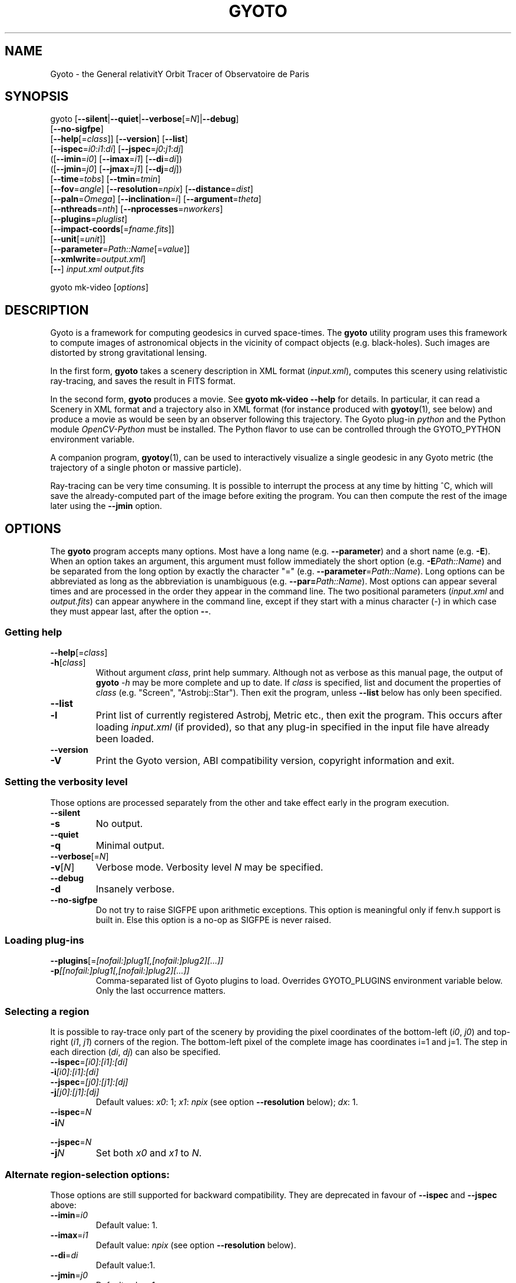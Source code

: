 .\" Process this file with
.\" groff -man -Tascii foo.1
.\"
.TH GYOTO 1 "January 2024" Science "User Manuals"
.SH NAME
Gyoto \- the General relativitY Orbit Tracer of Observatoire de Paris
.SH SYNOPSIS
gyoto [\fB\-\-silent\fR|\fB\-\-quiet\fR|\fB\-\-verbose\fR[=\fIN\fR]|\fB\-\-debug\fR]
      [\fB\-\-no\-sigfpe\fR]
      [\fB\-\-help\fR[=\fIclass\fR]] [\fB\-\-version\fR] [\fB\-\-list\fR]
      [\fB\-\-ispec\fR=\fIi0\fR:\fIi1\fR:\fIdi\fR] [\fB\-\-jspec\fR=\fIj0\fR:\fIj1\fR:\fIdj\fR]
      ([\fB\-\-imin\fR=\fIi0\fR] [\fB\-\-imax\fR=\fIi1\fR] [\fB\-\-di\fR=\fIdi\fR])
      ([\fB\-\-jmin\fR=\fIj0\fR] [\fB\-\-jmax\fR=\fIj1\fR] [\fB\-\-dj\fR=\fIdj\fR])
      [\fB\-\-time\fR=\fItobs\fR] [\fB\-\-tmin\fR=\fItmin\fR]
      [\fB\-\-fov\fR=\fIangle\fR] [\fB\-\-resolution\fR=\fInpix\fR] [\fB\-\-distance\fR=\fIdist\fR]
      [\fB\-\-paln\fR=\fIOmega\fR] [\fB\-\-inclination\fR=\fIi\fR] [\fB\-\-argument\fR=\fItheta\fR]
      [\fB\-\-nthreads\fR=\fInth\fR] [\fB\-\-nprocesses\fR=\fInworkers\fR]
      [\fB\-\-plugins\fR=\fIpluglist\fR]
      [\fB\-\-impact-coords\fR[=\fIfname.fits\fR]]
      [\fB\-\-unit\fR[=\fIunit\fR]]
      [\fB\-\-parameter\fR=\fIPath::Name\fR[=\fIvalue\fR]]
      [\fB\-\-xmlwrite\fR=\fIoutput.xml\fR]
      [\fB\-\-\fR] \fIinput.xml \fIoutput.fits\fR

gyoto mk-video [\fIoptions\fR]
.SH DESCRIPTION
Gyoto is a framework for computing geodesics in curved
space-times. The \fBgyoto\fR utility program uses this framework to
compute images of astronomical objects in the vicinity of compact
objects (e.g. black-holes). Such images are distorted by strong
gravitational lensing.

In the first form, \fBgyoto\fR takes a scenery description in XML
format (\fIinput.xml\fR), computes this scenery using relativistic
ray-tracing, and saves the result in FITS format.

In the second form, \fBgyoto\fR produces a movie. See \fBgyoto
mk-video \-\-help\fR for details. In particular, it can read a Scenery
in XML format and a trajectory also in XML format (for instance
produced with \fBgyotoy\fR(1), see below) and produce a movie as would
be seen by an observer following this trajectory. The Gyoto plug-in
\fIpython\fR and the Python module \fIOpenCV-Python\fR must be
installed. The Python flavor to use can be controlled through the
GYOTO_PYTHON environment variable.

A companion program, \fBgyotoy\fR(1), can be used to interactively
visualize a single geodesic in any Gyoto metric (the trajectory of a
single photon or massive particle).

Ray-tracing can be very time consuming. It is possible to interrupt
the process at any time by hitting ^C, which will save the
already-computed part of the image before exiting the program. You can
then compute the rest of the image later using the \fB\-\-jmin\fR
option.

.SH OPTIONS
The \fBgyoto\fR program accepts many options. Most have a long name
(e.g. \fB\-\-parameter\fR) and a short name (e.g. \fB\-E\fR). When an
option takes an argument, this argument must follow immediately the
short option (e.g. \fB\-E\fIPath::Name\fR) and be separated from the
long option by exactly the character "="
(e.g. \fB\-\-parameter\fR=\fIPath::Name\fR). Long options can be
abbreviated as long as the abbreviation is unambiguous
(e.g. \fB\-\-par=\fIPath::Name\fR). Most options can appear several
times and are processed in the order they appear in the command
line. The two positional parameters (\fIinput.xml\fR and
\fIoutput.fits\fR) can appear anywhere in the command line, except if
they start with a minus character (\-) in which case they must appear
last, after the option \fB\-\-\fR.

.SS Getting help
.IP \fB\-\-help\fR[=\fIclass\fR]
.PD 0
.IP \fB\-h\fR[\fIclass\fR]
Without argument \fIclass\fR, print help summary. Although not as
verbose as this manual page, the output of \fBgyoto \fI\-h\fR may be
more complete and up to date. If \fIclass\fR is specified, list and
document the properties of \fIclass\fR (e.g. "Screen",
"Astrobj::Star"). Then exit the program, unless \fB\-\-list\fR below
has only been specified.
.PD

.PD 0
.IP \fB\-\-list\fR
.IP \fB\-l\fR
Print list of currently registered Astrobj, Metric etc., then exit the
program. This occurs after loading \fIinput.xml\fR (if provided), so
that any plug-in specified in the input file have already been loaded.
.PD

.PD 0
.IP \fB\-\-version\fR
.IP \fB\-V\fR
Print the Gyoto version, ABI compatibility version, copyright
information and exit.
.PD

.SS Setting the verbosity level
Those options are processed separately from the other and take effect
early in the program execution.
.IP \fB\-\-silent\fR
.PD 0
.IP \fB\-s\fR
No output.
.PD
.IP \fB\-\-quiet\fR
.PD 0
.IP \fB\-q\fR
Minimal output.
.PD
.IP \fB\-\-verbose\fR[=\fIN\fR]
.PD 0
.IP \fB\-v\fR[\fIN\fR]
Verbose mode. Verbosity level \fIN\fR may be specified.
.PD
.IP \fB\-\-debug\fR
.PD 0
.IP \fB\-d\fR
Insanely verbose.
.PD
.IP \fB\-\-no\-sigfpe\fR
Do not try to raise SIGFPE upon arithmetic exceptions. This option is
meaningful only if fenv.h support is built in. Else this option is a
no-op as SIGFPE is never raised.

.SS Loading plug-ins
.IP \fB\-\-plugins\fR[=\fI[nofail:]plug1[,[nofail:]plug2][...]]\fR
.PD 0
.IP \fB\-p\fI[[nofail:]plug1[,[nofail:]plug2][...]]\fR
Comma-separated list of Gyoto plugins to load. Overrides GYOTO_PLUGINS
environment variable below. Only the last occurrence matters.
.PD
.SS Selecting a region
It is possible to ray-trace only part of the scenery by providing the
pixel coordinates of the bottom-left (\fIi0\fR, \fIj0\fR) and
top-right (\fIi1\fR, \fIj1\fR) corners of the region. The bottom-left
pixel of the complete image has coordinates i=1 and j=1. The step in
each direction (\fIdi\fR, \fIdj\fR) can also be specified.
.IP \fB\-\-ispec\fR=\fI[i0]:[i1]:[di]\fR
.PD 0
.IP \fB\-i\fI[i0]:[i1]:[di]\fR
.IP \fB\-\-jspec\fR=\fI[j0]:[j1]:[dj]\fR
.IP \fB\-j\fI[j0]:[j1]:[dj]\fR
Default values: \fIx0\fR: 1; \fIx1\fR: \fInpix\fR (see option
\fB\-\-resolution\fR below); \fIdx\fR: 1.
.PD
.IP \fB\-\-ispec\fR=\fIN\fR
.PD 0
.IP \fB\-i\fIN\fR
.IP \fB\-\-jspec\fR=\fIN\fR
.IP \fB\-j\fIN\fR
Set both \fIx0\fR and \fIx1\fR to \fIN\fR.
.PD
.SS Alternate region-selection options:
Those options are still supported for backward compatibility. They are
deprecated in favour of \fB\-\-ispec\fR and \fB\-\-jspec\fR above:
.IP \fB\-\-imin\fR=\fIi0
Default value: 1.
.IP \fB\-\-imax\fR=\fIi1
Default value: \fInpix\fR (see option \fB\-\-resolution\fR below).
.IP \fB\-\-di\fR=\fIdi
Default value:1.
.IP \fB\-\-jmin\fR=\fIj0
Default value: 1.
.IP \fB\-\-jmax\fR=\fIj1
Default value: \fInpix\fR (see option \fB\-\-resolution\fR below).
.IP \fB\-\-dj\fR=\fIdj
Default value:1.

.SS Setting the camera position
The following parameters are normally provided in the Screen section
of \fIinput.xml\fR but can be overridden on the command line for
instance to make a movie (by calling \fBgyoto\fR for each movie frame,
changing only the option \fB\-\-time\fR).
.IP \fB\-\-time\fR=\fItobs
The observing time in geometrical units.
.IP \fB\-\-fov\fR=\fIangle\fR
The field-of-view of the camera, in radians.
.IP \fB\-\-resolution\fR=\fInpix\fR
.PD 0
.IP \fB\-r\fInpix\fR
.PD
Number of rows and columns in the output image.
.IP \fB\-\-distance\fR=\fIdist\fR
(Coordinate) distance from the observer to the center of the
coordinate system, in geometrical units.
.IP \fB\-\-paln\fR=\fIOmega\fR
Position angle of the line of nodes, in radians, East of North. The is
the angle between the North direction and the line of nodes (see
below).
.IP \fB\-\-inclination\fR=\fIi\fR
Angle between the plane of the sky and the equator of the coordinate
system. The intersection of those two planes is the line of nodes.
.IP \fB\-\-argument\fR=\fItheta\fR
Angle in the equatorial plane between the line of nodes and one of the
main axes of the coordinate system.

.SS Miscellaneous
Unsorted option(s):
.IP \fB\-\-
Ends option processing, in case either \fIinput.xml\fR or
\fIoutput.fits\fR starts with "\-".
.IP \fB\-\-nthreads\fR=\fInth\fR
.PD 0
.IP \fB\-T\fInth\fR
.PD
Number of parallel threads to use. For instance, on a dual-core
machine, \fB\-\-nthreads\fR=2 should yield the fastest
computation. This option is silently ignored if Gyoto was compiled
without POSIX threads support. Note that the metric and object are
replicated for each thread which can lead to a decrease in performance
if either is memory-intensive. Setting this option to 0 is equivalent
to setting it to 1.
.IP \fB\-\-nprocesses\fR=\fInworkers\fR
.PD 0
.IP \fB\-P\fInworkers\fR
.PD
Number of MPI processes to spawn for parallel ray-tracing, in addition
to the main gyoto process which remains for managing the
computation. Ignored if gyoto was compiled without MPI
support. \fInworkers\fR is the number of workers spawned. The total
number of processes is \fInprocs\fR=\fInworkers\fR+1.  \fB-P\fR0
disables MPI multi-processing, while \fB\-P\fR1 uses two processes:
the manager and one worker. If \fInworkers\fR is >0, \-\-nthreads is
ignored. Note that the MPI environment usually needs to be set-up
using some variant of
.BR mpirun (1).
If \fBmpirun\fR starts several instances of \fBgyoto\fR,
\fInworkers\fR must be >0, but its exact value is ignored as the set
of processes used is exactly that launched by \fBmpirun\fR. In other
words, Gyoto can be called in a number of ways that should be
functionally equivalent:
.
.RS
.IP \(bu 4
let \fBmpirun\fR launch \fInprocs\fR instances of the \fBgyoto\fR
executable:
.IP
\fBmpirun\fR \-np \-P\fInprocs\fR \fBgyoto\fR \-P1 \fIinput.xml\fR
\fIoutput.fits\fR
.IP \(bu 4
let \fBmpirun\fR launch 1 instance of the \fBgyoto\fR executable, and
Gyoto spawn \fInworkers\fR worker processes:
.IP
\fBmpirun\fR \-np 1 \fBgyoto\fR \-P\fIworkers\fR \fIinput.xml\fR
\fIoutput.fits\fR
.IP \(bu 4
let \fBmpirun\fR launch 1 instance of the \fBgyoto\fR executable, and
\fInworkers\fR worker processes:
.IP
\fBmpirun\fR \-np 1 \fBgyoto\fR \-P1\fR \fIinput.xml\fR \fIoutput.fits\fR : \\
       \-np \fInworkers\fR \fBgyoto-mpi-worker.\fIversion\fR
.IP
where \fIversion\fR is the ABI compatibility version of \fBgyoto\fR
(see \fBgyoto\fR \-\-version).
.RE
.
.IP \fB\-\-impact\-coords\fR[=\fIimpactcoords.fits\fR]
In some circumstances, you may want to perform several computations in
which the computed geodesics end up being exactly identical. This is
the case for instance if you want to experiment changing the spectrum
of a star or when making a movie of a rotating, optically thick
disk. This option provides a mechanism to not recompute the geodesics
in the most simple case:
.
.RS
.IP \(bu 4
the Screen is always at the same position;
.IP \(bu 4
the Metric is always exactly the same;
.IP \(bu 4
the Astrobj is optically thick (no radiative transfer processing is
necessary);
.IP \(bu 4
the location and shape of the Astrobj is always the same.
.RE
.
.IP
If \fB\-\-impact\-coords\fR is passed without specifying
\fIimpactcoords.fits\fR, the 8-coordinate vectors of the object and
photon at impact point are saved for each point of the Screen. Missing
data (no impact) are set to DBL_MAX. These data are saved as a
supplementary image HDU in the FITS file which is identified by its
EXTNAME: "Gyoto Impact Coordinates". The FITS keyword "HIERARCH Gyoto
Observing Date" of this HDU holds the observing date (in geometrical
unit).
.IP
If \fIimpactcoords.fits\fR is specified, the above mentioned data are
read back from this file. The ray-tracing is not performed, but the
Gyoto::Astrobj::Generic::processHitQuantities() method is called
directly, yielding the same result if the four conditions above are
met. The observing date stored in the FITS keyword "HIERARCH Gyoto
Observing Date" is compared to the date specified in the screen or
using the \fB\-\-time\fR option and the impact coordinates are shifted
in time accordingly.
.IP
It is also possible to set the two versions of this option at the same time:
.RS
.PD 0
.IP
\fB\-\-impact\-coords\fR=\fIimpactcoords.fits\fR \fB\-\-impact\-coords\fR
.RE
.IP
In this case, the impact coordinates are read from
\fIimpactcoords.fits\fR, shifted in time, and saved in
\fIoutput.fits\fR.
.PD
.IP \fB\-\-unit\fR[=\fIunit\fR]
.PD 0
.IP \fB\-u\fR[\fIunit\fR]
.PD
Specify unit to use for allowing instances of \fB\-\-parameter\fR,
until next instance of \fB\-\-unit\fR.
.IP \fB\-\-parameter\fR=\fIPath::Name\fR[=\fIvalue\fR]
.PD 0
.IP \fB\-E\fIPath::Name\fR[=\fIvalue\fR]
.PD
Set arbitrary parameter by name. Parameters can be set in the Astrobj,
Metric etc. using the \fIPath\fR componenent. For instance,

For instance, assuming the Astrobj in \fIstar.xml\fR
has a property named "Radius" that can be set in unit "km", and a property named "Spectrum" which has a property named "Temperature", we can set the radius, temperature and the quantities to compute (a property in the Scenery itself) with:
.RS 10
\fBgyoto\fR \-EQuantities=Spectrum \\
.br
      \-ukm \-EAstrobj::Radius=3 \\
.br
      \-u \-EAstrobj::Spectrum::Temperature=1000 \\
.br
      star.xml star.fits

\fBgyoto\fR \-\-parameter=Quantities=Spectrum \\
.br
      \-\-unit=km \-\-parameter=Astrobj::Radius=3 \\
.br
      \-\-unit="" \-\-param=Astrobj::Spectrum::Temperature=1000 \\
.br
      star.xml star.fits

.RE


.IP \fB\-\-xmlwrite\fR=\fIoutput.xml\fR
.PD 0
.IP \fB\-X\fIoutput.xml\fR
.PD
Write back scenery to an XML file. The new file will contain
additional default parameters and reflect the effect of
\fB\-\-(astrobj|metric|scenery|screen|spectrometer)-parameter\fR that
appear before \fB\-\-xmlwrite\fR. Can appear several times, e.g. to
generate several XML files with different settings.

.SH FILES
.IP \fIinput.xml
A gyoto input file in XML format. Several examples are provided in the
source doc/examples directory. Depending on how you installed
\fBgyoto\fR, they may be installed on your system in a place such as
\fI/usr/share/doc/libgyoto/examples/\fR. It goes beyond the scope of
this manpage to document the XML file format supported by Gyoto,
please refer to the library documentation which may be distributed by
your package manager, can be compiled from the Gyoto source, and can
be consulted online at \fIhttp://gyoto.obspm.fr/\fR.
.IP \fIoutput.fits
The output image in FITS format. \fBgyoto\fR will not overwrite
\fIoutput.fits\fR unless it is prefixed with an (escaped) "!": "gyoto
in.xml \\!out.fits". This file may actually consist in a stack of
images depending on the Gyoto Quantities and on the Spectrometer
specified in \fIinput.xml\fR. For further information on the FITS
format, see \fIhttp://fits.gsfc.nasa.gov/\fR.
.SH ENVIRONMENT
.IP GYOTO_PLUGINS
Gyoto astronomical objects and metrics are implemented in plug-ins. To
use more (or less!) than the standard plug-ins, you may set the
environment variable GYOTO_PLUGINS to a comma-separated list of
plug-ins. \fBgyoto\fR will exit with an error status if unable to load
a specified plug-in, unless it is prefixed with "nofail:" in
GYOTO_PLUGINS. This environment variable is overridden by he
\fB\-\-plugins\fR command-line parameter. Default value:
"stdplug,nofail:lorene". Gyoto attempts to find plug-ins first by
relying on the system's dynamic linker (so paths in
e.g. LD_LIBRARY_PATH and ld.so.conf are searched first). If that
fails, it looks in PREFIX/lib/gyoto/ and finally in
PREFIX/lib/gyoto/SOVERS/ where PREFIX and SOVERS are two compile-time
options. PREFIX usually is /usr/local or /usr. At the time of writing,
SOVERS is 0.0.0.
.IP GYOTO_PYTHON
The name of the Python plug-in to use for mk\-video (typically either
"python3" or a more specific version such as "python3.12"). By default
several names are tried.
.SH EXIT STATUS
\fBgyoto\fR returns \fB0\fR upon success, \fB1\fR if unable to parse
the command line or to interpret \fIinput.xml\fR, and a CFITSIO error
code if an error occurs when trying to open, write to, or close
\fIoutput.fits\fR. Refer to the CFITSIO documentation for more
details.
.SH AUTHOR
Thibaut Paumard <thibaut.paumard@obspm.fr> wrote this manual.
.SH "SEE ALSO"
.BR gyotoy (1)
